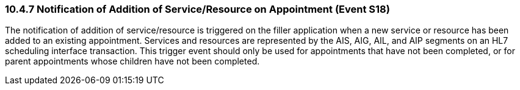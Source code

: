 === 10.4.7 Notification of Addition of Service/Resource on Appointment (Event S18)

The notification of addition of service/resource is triggered on the filler application when a new service or resource has been added to an existing appointment. Services and resources are represented by the AIS, AIG, AIL, and AIP segments on an HL7 scheduling interface transaction. This trigger event should only be used for appointments that have not been completed, or for parent appointments whose children have not been completed.

